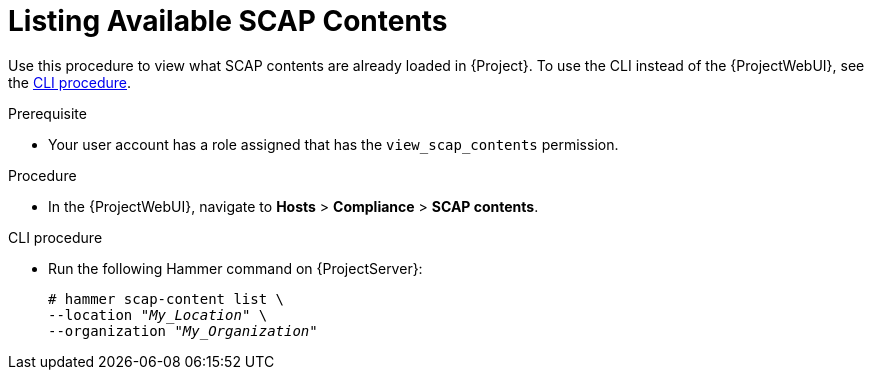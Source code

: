 [id="listing-available-scap-contents_{context}"]
= Listing Available SCAP Contents

Use this procedure to view what SCAP contents are already loaded in {Project}.
To use the CLI instead of the {ProjectWebUI}, see the xref:cli-listing-available-scap-contents_{context}[CLI procedure].

.Prerequisite
* Your user account has a role assigned that has the `view_scap_contents` permission.

.Procedure
* In the {ProjectWebUI}, navigate to *Hosts* > *Compliance* > *SCAP contents*.

[id="cli-listing-available-scap-contents_{context}"]
.CLI procedure
* Run the following Hammer command on {ProjectServer}:
+
[options="nowrap", subs="+quotes,attributes,verbatim"]
----
# hammer scap-content list \
--location "_My_Location_" \
--organization "_My_Organization_"
----